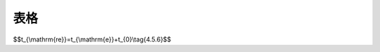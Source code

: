 表格
==================================

.. raw:: html

   <style>
      #biaoge,td {
         border: 2px solid black;
         border-collapse: collapse;
         }
      th, td {
         padding-top: 5px;
         padding-bottom:5px;
         padding-left:5px;
         padding-right:5px;
         
      }
      #qqq {
         border: 0px;
      }
      #www{
      margin-top:5px;
      }
   </style>
		<table id="biaoge" >

         <caption style="caption-side:top;text-align: center;color:black" ><b style="text-align:center"> <div id="B4.5.4-1">表4.5.4-1 扩散系数衰减值</b></caption>	
              
		    <tr>
		        <td width="400px" align="center">混凝土类型</td>
		        <td width="400px" align="center">扩散系数衰减值<i>m</i></td>
		    </tr>
		   <tr>
		        <td  align="center">普通硅酸盐混凝土、掺加硅灰的混凝土</td>
		        <td  align="center">0.20</td>
		    </tr>
           <tr>
		        <td  align="center">掺加粉煤灰或粒化高炉矿渣粉的混凝土</td>
		        <td  align="center">0.20+4(<i>F/5+K/7</i>)</td>
		    </tr>
		</table>
      <P id="www">  注:F、K分别为粉煤灰和粒化高炉矿渣粉掺量占凝胶材料总量的百分比。</P>
   
   <ol start='2'>
    <li>氯盐引起混凝土中钢筋发生腐蚀的氯离子含量临界值根据建筑物所处实际环境条件和工程调查资料确定,在无上述可靠资料的情况下按<a href="#B4.5.4-2">表4.5.4-2</a>选取。</li>
   </ol>

.. raw:: html

   <style>
      #biaoge1,td {
         border: 2px solid black;
         border-collapse: collapse;
         margin-bottom:40px;
      }
      th, td {
         padding-top: 5px;
         padding-bottom:5px;
         padding-left:5px;
         padding-right:5px;
         
      }
      #qqq {
         border: 0px;
      }
      
      
   </style>
		<table id="biaoge1">

         <caption style="caption-side:top;text-align: center;color:black" ><b style="text-align:center"> <div id="B4.5.4-1">表4.5.4-1 扩散系数衰减值</b></caption>	
              
		    <tr>
		        <td width="400px" align="center">混凝土类型</td>
		        <td width="400px" align="center">扩散系数衰减值<i>m</i></td>
		    </tr>
		   <tr>
		        <td  align="center">普通硅酸盐混凝土、掺加硅灰的混凝土</td>
		        <td  align="center">0.20</td>
		    </tr>
           <tr>
		        <td  align="center">掺加粉煤灰或粒化高炉矿渣粉的混凝土</td>
		        <td  align="center">0.20+4(<i>F/5+K/7</i>)</td>
		    </tr>
		</table>
   
   <ol start='2'>
    <li>氯盐引起混凝土中钢筋发生腐蚀的氯离子含量临界值根据建筑物所处实际环境条件和工程调查资料确定,在无上述可靠资料的情况下按<a href="#B4.5.4-2">表4.5.4-2</a>选取。</li>
   </ol>

$$t_{\\mathrm{re}}=t_{\\mathrm{e}}+t_{0}\\tag{4.5.6}$$  

.. raw:: html
   :file: ./_static/Q467.html
     

.. raw:: html
   :file: ./_static/wellDone.html






















.. raw:: html

   <style>
      #biaoge,td {
         border: 2px solid black;
         border-collapse: collapse;
         margin-bottom:5px;

      }
      th, td {
         padding-top: 5px;
         padding-bottom:5px;
         padding-left:5px;
         padding-right:5px;

      }
      #eqzs {
         border: 0px;
      }
     </style>

		<table id="biaoge" style="font-family:times new roman">

         <caption style="caption-side:top;text-align: center;color:black" ><b style="text-align:center"> <div id="B9.2.2">表9.2.2 港口护岸安全性评估分级标准</b></caption>	

		    <tr>
		        <td align="center" colspan="3" rowspan="2">项目</td>
                <!-- <td></td> -->
                <!-- <td></td> -->
                <td align="center" colspan="4">等级</td>
		        <!-- <td></td> -->
                <!-- <td></td> -->
                <!-- <td></td> -->
		    </tr>

            <tr>
		        <!-- <td></td> -->
                <!-- <td></td> -->
                <!-- <td></td> -->
                <td align="center">A</td>
                <td align="center">B</td>
                <td  align="center">C</td>
                <td align="center">D</td>
		    </tr>


		   <tr>
           	<td width="40px"  align="center" rowspan="3"> 斜坡式</td>
		      <td align="center" colspan="2">栅栏般的承载能力</td>
		        <!-- <td></td> -->
               <td width="150px"  align="center" rowspan="2"><i>R</i><sub>d</sub>/(<i>γ</i><sub>0</sub><i>S</i><sub>d</sub>)≥1.00</td>
               <td width="150px"  align="center" rowspan="2">0.90≤<i>R</i><sub>d</sub>/(<i>γ</i><sub>0</sub><i>S</i><sub>d</sub>)< 1.00</td>
               <td width="150px"  align="center" rowspan="2">0.85≤<i>R</i><sub>d</sub>/(<i>γ</i><sub>0</sub><i>S</i><sub>d</sub>)< 0.90</td>
		         <td width="150px"  align="center" rowspan="2"><i>R</i><sub>d</sub>/(<i>γ</i><sub>0</sub><i>S</i><sub>d</sub>)< 0.85 </td>
         </tr>

         <tr>
            	
		      <td  align="center" colspan="2">胸墙的承载能力</td>
                
		   </tr>


         <tr>
            	
		      <td  align="center" colspan="2">整体稳定性</td>
		        <!-- <td></td> -->
               <td  align="center" ><i>R</i><sub>d</sub>/(<i>γ</i><sub>0</sub><i>S</i><sub>d</sub>)≥1.00</td>
               <td  align="center" >0.95≤<i>R</i><sub>d</sub>/(<i>γ</i><sub>0</sub><i>S</i><sub>d</sub>)< 1.00</td>
               <td  align="center" >0.90≤<i>R</i><sub>d</sub>/(<i>γ</i><sub>0</sub><i>S</i><sub>d</sub>)< 0.95</td>
		         <td  align="center" ><i>R</i><sub>d</sub>/(<i>γ</i><sub>0</sub><i>S</i><sub>d</sub>)< 0.90 </td>
		   </tr>


	       <tr>
           	<td  width="40px" align="center" rowspan="3"> 直立式</td>
		      <td  align="center" colspan="2">抗倾斜、抗滑和整体稳定性</td>
		        <!-- <td></td> -->
                <td  align="center" ><i>R</i><sub>d</sub>/(<i>γ</i><sub>0</sub><i>S</i><sub>d</sub>)≥1.00</td>
                <td  align="center" >0.95≤<i>R</i><sub>d</sub>/(<i>γ</i><sub>0</sub><i>S</i><sub>d</sub>)< 1.00</td>
                <td  align="center" >0.90≤<i>R</i><sub>d</sub>/(<i>γ</i><sub>0</sub><i>S</i><sub>d</sub>)< 0.95</td>
		          <td  align="center" ><i>R</i><sub>d</sub>/(<i>γ</i><sub>0</sub><i>S</i><sub>d</sub>)< 0.90 </td>
         </tr>    
         
         <tr>
            	<!-- <td></td> -->
              
            <td  width="40px" align="center" rowspan="3"> 承载能力</td>
		      <td  width="40px" align="center" rowspan="1" >上部结构</td>
               <td  align="center" ><i>R</i><sub>d</sub>/(<i>γ</i><sub>0</sub><i>S</i><sub>d</sub>)≥1.00</td>
               <td  align="center" >0.90≤<i>R</i><sub>d</sub>/(<i>γ</i><sub>0</sub><i>S</i><sub>d</sub>)< 1.00</td>
               <td  align="center" >0.85≤<i>R</i><sub>d</sub>/(<i>γ</i><sub>0</sub><i>S</i><sub>d</sub>)< 0.90</td>
		         <td  align="center" ><i>R</i><sub>d</sub>/(<i>γ</i><sub>0</sub><i>S</i><sub>d</sub>)< 0.85 </td>
		   </tr>

        <tr>
            	<!-- <td></td> -->
                <!-- <td></td> -->
               
		        <td width="60px" align="center" rowspan="2">沉箱、扶壁、方块、圆筒、基床和地基</td>
		         <td  align="center" ><i>R</i><sub>d</sub>/(<i>γ</i><sub>0</sub><i>S</i><sub>d</sub>)≥1.00</td>
               <td  align="center" >0.95≤<i>R</i><sub>d</sub>/(<i>γ</i><sub>0</sub><i>S</i><sub>d</sub>)< 1.00</td>
               <td  align="center" >0.90≤<i>R</i><sub>d</sub>/(<i>γ</i><sub>0</sub><i>S</i><sub>d</sub>)< 0.95</td>
		         <td  align="center" ><i>R</i><sub>d</sub>/(<i>γ</i><sub>0</sub><i>S</i><sub>d</sub>)< 0.90 </td>
		   </tr>
         

     	 </table>

      <p><font size="2"> 注：1. <i>γ</i><sub>d</sub><i>S</i><sub>d</sub>分别为结构构件的抗力和作用效应组合设计值；<br/>
      &emsp;&ensp;&nbsp;  2. <i>γ</i><sub>d</sub>为结构重要性系数，取值根据结构安全等级选取为；<br/>
      &emsp;&ensp;&nbsp;&emsp;&ensp;一级：<i>R</i><sub>0</sub>=1.1，<br/>
      &emsp;&ensp;&nbsp;&emsp;&ensp;二级：<i>γ</i><sub>0</sub>=1.0，<br/>
      &emsp;&ensp;&nbsp;&emsp;&ensp;三级：除整体稳定性验算取<i>γ</i><sub>0</sub>=1.0外，其它验算项目均取<i>γ</i><sub>0</sub>=0.9；<br/>
      &emsp;&ensp;&nbsp; 3. 整体稳定性评定为B级的结构应及时采取措施。</font></p> 
         

.. raw:: html

   <table>
  <tr>
    <td>Upper Left</td>
    <td>Upper Right</td>
  </tr>
  <tr>
    <td rowspan="2">Lower Left</td>
    <td>Lower Right</td>
  </tr>
  <tr>
    <td>Bottom Right</td>
  </tr>
   </table>

.. raw:: html

   <math xmlns='http://www.w3.org/1998/Math/MathML'> <mrow> <mo> { </mo> <mtable columnalign='left'> <mtr> <mtd> <mi> x </mi> <mo> + </mo> <mn> 2 </mn> </mtd> </mtr> <mtr> <mtd> <mi> y </mi> <mo> - </mo> <mn> 3 </mn> </mtd> </mtr> </mtable> </mrow> </math>


     
